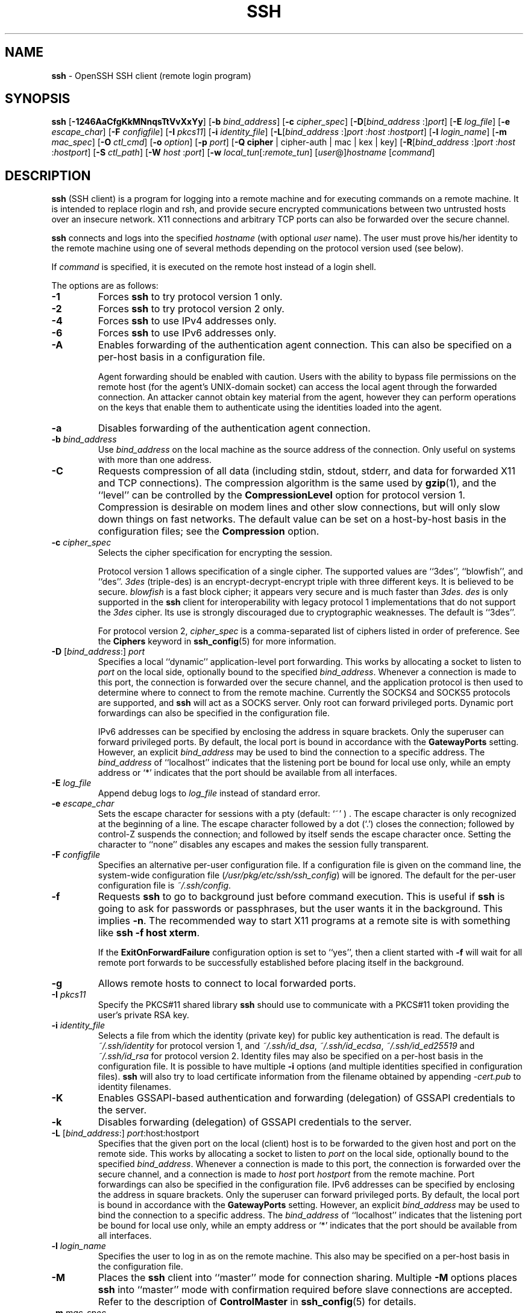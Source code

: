 .TH SSH 1 "December 7 2013 " ""
.SH NAME
\fBssh\fP
\- OpenSSH SSH client (remote login program)
.SH SYNOPSIS
.br
\fBssh\fP
[\fB\-1246AaCfgKkMNnqsTtVvXxYy\fP]
[\fB\-b\fP \fIbind_address\fP]
[\fB\-c\fP \fIcipher_spec\fP]
[\fB\-D\fP[\fIbind_address\fP :]\fIport\fP]
[\fB\-E\fP \fIlog_file\fP]
[\fB\-e\fP \fIescape_char\fP]
[\fB\-F\fP \fIconfigfile\fP]
[\fB\-I\fP \fIpkcs11\fP]
[\fB\-i\fP \fIidentity_file\fP]
[\fB\-L\fP[\fIbind_address\fP :]\fIport\fP :\fIhost\fP :\fIhostport\fP]
[\fB\-l\fP \fIlogin_name\fP]
[\fB\-m\fP \fImac_spec\fP]
[\fB\-O\fP \fIctl_cmd\fP]
[\fB\-o\fP \fIoption\fP]
[\fB\-p\fP \fIport\fP]
[\fB\-Q\fP \fBcipher\fP | cipher-auth | mac | kex | key]
[\fB\-R\fP[\fIbind_address\fP :]\fIport\fP :\fIhost\fP :\fIhostport\fP]
[\fB\-S\fP \fIctl_path\fP]
[\fB\-W\fP \fIhost\fP :\fIport\fP]
[\fB\-w\fP \fIlocal_tun\fP[:\fIremote_tun\fP]
[\fIuser\fP@]\fIhostname\fP
[\fIcommand\fP]
.SH DESCRIPTION
\fBssh\fP
(SSH client) is a program for logging into a remote machine and for
executing commands on a remote machine.
It is intended to replace rlogin and rsh,
and provide secure encrypted communications between
two untrusted hosts over an insecure network.
X11 connections and arbitrary TCP ports
can also be forwarded over the secure channel.

\fBssh\fP
connects and logs into the specified
\fIhostname\fP
(with optional
\fIuser\fP
name).
The user must prove
his/her identity to the remote machine using one of several methods
depending on the protocol version used (see below).

If
\fIcommand\fP
is specified,
it is executed on the remote host instead of a login shell.

The options are as follows:
.TP
\fB\-1\fP
Forces
\fBssh\fP
to try protocol version 1 only.
.TP
\fB\-2\fP
Forces
\fBssh\fP
to try protocol version 2 only.
.TP
\fB\-4\fP
Forces
\fBssh\fP
to use IPv4 addresses only.
.TP
\fB\-6\fP
Forces
\fBssh\fP
to use IPv6 addresses only.
.TP
\fB\-A\fP
Enables forwarding of the authentication agent connection.
This can also be specified on a per-host basis in a configuration file.

Agent forwarding should be enabled with caution.
Users with the ability to bypass file permissions on the remote host
(for the agent's
UNIX-domain
socket) can access the local agent through the forwarded connection.
An attacker cannot obtain key material from the agent,
however they can perform operations on the keys that enable them to
authenticate using the identities loaded into the agent.
.TP
\fB\-a\fP
Disables forwarding of the authentication agent connection.
.TP
\fB\-b\fP \fIbind_address\fP
Use
\fIbind_address\fP
on the local machine as the source address
of the connection.
Only useful on systems with more than one address.
.TP
\fB\-C\fP
Requests compression of all data (including stdin, stdout, stderr, and
data for forwarded X11 and TCP connections).
The compression algorithm is the same used by
\fBgzip\fP(1),
and the
``level''
can be controlled by the
\fBCompressionLevel\fP
option for protocol version 1.
Compression is desirable on modem lines and other
slow connections, but will only slow down things on fast networks.
The default value can be set on a host-by-host basis in the
configuration files; see the
\fBCompression\fP
option.
.TP
\fB\-c\fP \fIcipher_spec\fP
Selects the cipher specification for encrypting the session.

Protocol version 1 allows specification of a single cipher.
The supported values are
``3des'',
``blowfish'',
and
``des''.
\fI3des\fP
(triple-des) is an encrypt-decrypt-encrypt triple with three different keys.
It is believed to be secure.
\fIblowfish\fP
is a fast block cipher; it appears very secure and is much faster than
\fI3des\fP.
\fIdes\fP
is only supported in the
\fBssh\fP
client for interoperability with legacy protocol 1 implementations
that do not support the
\fI3des\fP
cipher.
Its use is strongly discouraged due to cryptographic weaknesses.
The default is
``3des''.

For protocol version 2,
\fIcipher_spec\fP
is a comma-separated list of ciphers
listed in order of preference.
See the
\fBCiphers\fP
keyword in
\fBssh_config\fP(5)
for more information.
.TP
\fB\-D\fP [\fIbind_address\fP:] \fIport\fP 
Specifies a local
``dynamic''
application-level port forwarding.
This works by allocating a socket to listen to
\fIport\fP
on the local side, optionally bound to the specified
\fIbind_address\fP.
Whenever a connection is made to this port, the
connection is forwarded over the secure channel, and the application
protocol is then used to determine where to connect to from the
remote machine.
Currently the SOCKS4 and SOCKS5 protocols are supported, and
\fBssh\fP
will act as a SOCKS server.
Only root can forward privileged ports.
Dynamic port forwardings can also be specified in the configuration file.

IPv6 addresses can be specified by enclosing the address in square brackets.
Only the superuser can forward privileged ports.
By default, the local port is bound in accordance with the
\fBGatewayPorts\fP
setting.
However, an explicit
\fIbind_address\fP
may be used to bind the connection to a specific address.
The
\fIbind_address\fP
of
``localhost''
indicates that the listening port be bound for local use only, while an
empty address or
`*'
indicates that the port should be available from all interfaces.
.TP
\fB\-E\fP \fIlog_file\fP
Append debug logs to
\fIlog_file\fP
instead of standard error.
.TP
\fB\-e\fP \fIescape_char\fP
Sets the escape character for sessions with a pty (default:
`~' ) .
The escape character is only recognized at the beginning of a line.
The escape character followed by a dot
(`\&.')
closes the connection;
followed by control-Z suspends the connection;
and followed by itself sends the escape character once.
Setting the character to
``none''
disables any escapes and makes the session fully transparent.
.TP
\fB\-F\fP \fIconfigfile\fP
Specifies an alternative per-user configuration file.
If a configuration file is given on the command line,
the system-wide configuration file
(\fI/usr/pkg/etc/ssh/ssh_config\fP)
will be ignored.
The default for the per-user configuration file is
\fI~/.ssh/config\fP.
.TP
\fB\-f\fP
Requests
\fBssh\fP
to go to background just before command execution.
This is useful if
\fBssh\fP
is going to ask for passwords or passphrases, but the user
wants it in the background.
This implies
\fB\-n\fP.
The recommended way to start X11 programs at a remote site is with
something like
\fBssh -f host xterm\fP.

If the
\fBExitOnForwardFailure\fP
configuration option is set to
``yes'',
then a client started with
\fB\-f\fP
will wait for all remote port forwards to be successfully established
before placing itself in the background.
.TP
\fB\-g\fP
Allows remote hosts to connect to local forwarded ports.
.TP
\fB\-I\fP \fIpkcs11\fP
Specify the PKCS#11 shared library
\fBssh\fP
should use to communicate with a PKCS#11 token providing the user's
private RSA key.
.TP
\fB\-i\fP \fIidentity_file\fP
Selects a file from which the identity (private key) for
public key authentication is read.
The default is
\fI~/.ssh/identity\fP
for protocol version 1, and
\fI~/.ssh/id_dsa\fP,
\fI~/.ssh/id_ecdsa\fP,
\fI~/.ssh/id_ed25519\fP
and
\fI~/.ssh/id_rsa\fP
for protocol version 2.
Identity files may also be specified on
a per-host basis in the configuration file.
It is possible to have multiple
\fB\-i\fP
options (and multiple identities specified in
configuration files).
\fBssh\fP
will also try to load certificate information from the filename obtained
by appending
\fI-cert.pub\fP
to identity filenames.
.TP
\fB\-K\fP
Enables GSSAPI-based authentication and forwarding (delegation) of GSSAPI
credentials to the server.
.TP
\fB\-k\fP
Disables forwarding (delegation) of GSSAPI credentials to the server.
.TP
\fB\-L\fP [\fIbind_address\fP:] \fIport\fP:host:hostport 
Specifies that the given port on the local (client) host is to be
forwarded to the given host and port on the remote side.
This works by allocating a socket to listen to
\fIport\fP
on the local side, optionally bound to the specified
\fIbind_address\fP.
Whenever a connection is made to this port, the
connection is forwarded over the secure channel, and a connection is
made to
\fIhost\fP
port
\fIhostport\fP
from the remote machine.
Port forwardings can also be specified in the configuration file.
IPv6 addresses can be specified by enclosing the address in square brackets.
Only the superuser can forward privileged ports.
By default, the local port is bound in accordance with the
\fBGatewayPorts\fP
setting.
However, an explicit
\fIbind_address\fP
may be used to bind the connection to a specific address.
The
\fIbind_address\fP
of
``localhost''
indicates that the listening port be bound for local use only, while an
empty address or
`*'
indicates that the port should be available from all interfaces.
.TP
\fB\-l\fP \fIlogin_name\fP
Specifies the user to log in as on the remote machine.
This also may be specified on a per-host basis in the configuration file.
.TP
\fB\-M\fP
Places the
\fBssh\fP
client into
``master''
mode for connection sharing.
Multiple
\fB\-M\fP
options places
\fBssh\fP
into
``master''
mode with confirmation required before slave connections are accepted.
Refer to the description of
\fBControlMaster\fP
in
\fBssh_config\fP(5)
for details.
.TP
\fB\-m\fP \fImac_spec\fP
Additionally, for protocol version 2 a comma-separated list of MAC
(message authentication code) algorithms can
be specified in order of preference.
See the
\fBMACs\fP
keyword for more information.
.TP
\fB\-N\fP
Do not execute a remote command.
This is useful for just forwarding ports
(protocol version 2 only).
.TP
\fB\-n\fP
Redirects stdin from
\fI/dev/null\fP
(actually, prevents reading from stdin).
This must be used when
\fBssh\fP
is run in the background.
A common trick is to use this to run X11 programs on a remote machine.
For example,
\fBssh -n shadows.cs.hut.fi emacs &\fP
will start an emacs on shadows.cs.hut.fi, and the X11
connection will be automatically forwarded over an encrypted channel.
The
\fBssh\fP
program will be put in the background.
(This does not work if
\fBssh\fP
needs to ask for a password or passphrase; see also the
\fB\-f\fP
option.)
.TP
\fB\-O\fP \fIctl_cmd\fP
Control an active connection multiplexing master process.
When the
\fB\-O\fP
option is specified, the
\fIctl_cmd\fP
argument is interpreted and passed to the master process.
Valid commands are:
``check''
(check that the master process is running),
``forward''
(request forwardings without command execution),
``cancel''
(cancel forwardings),
``exit''
(request the master to exit), and
``stop''
(request the master to stop accepting further multiplexing requests).
.TP
\fB\-o\fP \fIoption\fP
Can be used to give options in the format used in the configuration file.
This is useful for specifying options for which there is no separate
command-line flag.
For full details of the options listed below, and their possible values, see
\fBssh_config\fP(5).

.TP
AddressFamily
.TP
BatchMode
.TP
BindAddress
.TP
CanonicalDomains
.TP
CanonicalizeFallbackLocal
.TP
CanonicalizeHostname
.TP
CanonicalizeMaxDots
.TP
CanonicalizePermittedCNAMEs
.TP
ChallengeResponseAuthentication
.TP
CheckHostIP
.TP
Cipher
.TP
Ciphers
.TP
ClearAllForwardings
.TP
Compression
.TP
CompressionLevel
.TP
ConnectionAttempts
.TP
ConnectTimeout
.TP
ControlMaster
.TP
ControlPath
.TP
ControlPersist
.TP
DynamicForward
.TP
EscapeChar
.TP
ExitOnForwardFailure
.TP
ForwardAgent
.TP
ForwardX11
.TP
ForwardX11Timeout
.TP
ForwardX11Trusted
.TP
GatewayPorts
.TP
GlobalKnownHostsFile
.TP
GSSAPIAuthentication
.TP
GSSAPIDelegateCredentials
.TP
HashKnownHosts
.TP
Host
.TP
HostbasedAuthentication
.TP
HostKeyAlgorithms
.TP
HostKeyAlias
.TP
HostName
.TP
IdentityFile
.TP
IdentitiesOnly
.TP
IPQoS
.TP
KbdInteractiveAuthentication
.TP
KbdInteractiveDevices
.TP
KexAlgorithms
.TP
LocalCommand
.TP
LocalForward
.TP
LogLevel
.TP
MACs
.TP
Match
.TP
NoHostAuthenticationForLocalhost
.TP
NumberOfPasswordPrompts
.TP
PasswordAuthentication
.TP
PermitLocalCommand
.TP
PKCS11Provider
.TP
Port
.TP
PreferredAuthentications
.TP
Protocol
.TP
ProxyCommand
.TP
ProxyUseFdpass
.TP
PubkeyAuthentication
.TP
RekeyLimit
.TP
RemoteForward
.TP
RequestTTY
.TP
RhostsRSAAuthentication
.TP
RSAAuthentication
.TP
SendEnv
.TP
ServerAliveInterval
.TP
ServerAliveCountMax
.TP
StrictHostKeyChecking
.TP
TCPKeepAlive
.TP
Tunnel
.TP
TunnelDevice
.TP
UsePrivilegedPort
.TP
User
.TP
UserKnownHostsFile
.TP
VerifyHostKeyDNS
.TP
VisualHostKey
.TP
XAuthLocation
.TP
\fB\-p\fP \fIport\fP
Port to connect to on the remote host.
This can be specified on a
per-host basis in the configuration file.
.TP
\fB\-Q\fP \fBcipher\fP | cipher-auth | mac | kex | key
Queries
\fBssh\fP
for the algorithms supported for the specified version 2.
The available features are:
\fIcipher\fP
(supported symmetric ciphers),
\fIcipher-auth\fP
(supported symmetric ciphers that support authenticated encryption),
\fImac\fP
(supported message integrity codes),
\fIkex\fP
(key exchange algorithms),
\fIkey\fP
(key types).
.TP
\fB\-q\fP
Quiet mode.
Causes most warning and diagnostic messages to be suppressed.
.TP
\fB\-R\fP [\fIbind_address\fP:] \fIport\fP:host:hostport 
Specifies that the given port on the remote (server) host is to be
forwarded to the given host and port on the local side.
This works by allocating a socket to listen to
\fIport\fP
on the remote side, and whenever a connection is made to this port, the
connection is forwarded over the secure channel, and a connection is
made to
\fIhost\fP
port
\fIhostport\fP
from the local machine.

Port forwardings can also be specified in the configuration file.
Privileged ports can be forwarded only when
logging in as root on the remote machine.
IPv6 addresses can be specified by enclosing the address in square brackets.

By default, the listening socket on the server will be bound to the loopback
interface only.
This may be overridden by specifying a
\fIbind_address\fP.
An empty
\fIbind_address\fP,
or the address
`*',
indicates that the remote socket should listen on all interfaces.
Specifying a remote
\fIbind_address\fP
will only succeed if the server's
\fBGatewayPorts\fP
option is enabled (see
\fBsshd_config\fP(5)) .

If the
\fIport\fP
argument is
`0',
the listen port will be dynamically allocated on the server and reported
to the client at run time.
When used together with
\fB-O forward\fP
the allocated port will be printed to the standard output.
.TP
\fB\-S\fP \fIctl_path\fP
Specifies the location of a control socket for connection sharing,
or the string
``none''
to disable connection sharing.
Refer to the description of
\fBControlPath\fP
and
\fBControlMaster\fP
in
\fBssh_config\fP(5)
for details.
.TP
\fB\-s\fP
May be used to request invocation of a subsystem on the remote system.
Subsystems are a feature of the SSH2 protocol which facilitate the use
of SSH as a secure transport for other applications (eg.\&
\fBsftp\fP(1)) .
The subsystem is specified as the remote command.
.TP
\fB\-T\fP
Disable pseudo-tty allocation.
.TP
\fB\-t\fP
Force pseudo-tty allocation.
This can be used to execute arbitrary
screen-based programs on a remote machine, which can be very useful,
e.g. when implementing menu services.
Multiple
\fB\-t\fP
options force tty allocation, even if
\fBssh\fP
has no local tty.
.TP
\fB\-V\fP
Display the version number and exit.
.TP
\fB\-v\fP
Verbose mode.
Causes
\fBssh\fP
to print debugging messages about its progress.
This is helpful in
debugging connection, authentication, and configuration problems.
Multiple
\fB\-v\fP
options increase the verbosity.
The maximum is 3.
.TP
\fB\-W\fP \fIhost\fP :\fIport\fP
Requests that standard input and output on the client be forwarded to
\fIhost\fP
on
\fIport\fP
over the secure channel.
Implies
\fB\-N\fP,
\fB\-T\fP,
\fBExitOnForwardFailure\fP
and
\fBClearAllForwardings\fP.
Works with Protocol version 2 only.
.TP
\fB\-w\fP \fIlocal_tun\fP[:\fIremote_tun\fP] 
Requests
tunnel
device forwarding with the specified
\fBtun\fP(4)
devices between the client
(\fIlocal_tun\fP)
and the server
(\fIremote_tun\fP.)

The devices may be specified by numerical ID or the keyword
``any'',
which uses the next available tunnel device.
If
\fIremote_tun\fP
is not specified, it defaults to
``any''.
See also the
\fBTunnel\fP
and
\fBTunnelDevice\fP
directives in
\fBssh_config\fP(5).
If the
\fBTunnel\fP
directive is unset, it is set to the default tunnel mode, which is
``point-to-point''.
.TP
\fB\-X\fP
Enables X11 forwarding.
This can also be specified on a per-host basis in a configuration file.

X11 forwarding should be enabled with caution.
Users with the ability to bypass file permissions on the remote host
(for the user's X authorization database)
can access the local X11 display through the forwarded connection.
An attacker may then be able to perform activities such as keystroke monitoring.

For this reason, X11 forwarding is subjected to X11 SECURITY extension
restrictions by default.
Please refer to the
\fBssh\fP
\fB\-Y\fP
option and the
\fBForwardX11Trusted\fP
directive in
\fBssh_config\fP(5)
for more information.
.TP
\fB\-x\fP
Disables X11 forwarding.
.TP
\fB\-Y\fP
Enables trusted X11 forwarding.
Trusted X11 forwardings are not subjected to the X11 SECURITY extension
controls.
.TP
\fB\-y\fP
Send log information using the
\fBsyslog\fP(3)
system module.
By default this information is sent to stderr.

\fBssh\fP
may additionally obtain configuration data from
a per-user configuration file and a system-wide configuration file.
The file format and configuration options are described in
\fBssh_config\fP(5).
.SH AUTHENTICATION
The OpenSSH SSH client supports SSH protocols 1 and 2.
The default is to use protocol 2 only,
though this can be changed via the
\fBProtocol\fP
option in
\fBssh_config\fP(5)
or the
\fB\-1\fP
and
\fB\-2\fP
options (see above).
Both protocols support similar authentication methods,
but protocol 2 is the default since
it provides additional mechanisms for confidentiality
(the traffic is encrypted using AES, 3DES, Blowfish, CAST128, or Arcfour)
and integrity (hmac-md5, hmac-sha1,
hmac-sha2-256, hmac-sha2-512,
umac-64, umac-128, hmac-ripemd160).
Protocol 1 lacks a strong mechanism for ensuring the
integrity of the connection.

The methods available for authentication are:
GSSAPI-based authentication,
host-based authentication,
public key authentication,
challenge-response authentication,
and password authentication.
Authentication methods are tried in the order specified above,
though protocol 2 has a configuration option to change the default order:
\fBPreferredAuthentications\fP.

Host-based authentication works as follows:
If the machine the user logs in from is listed in
\fI/etc/hosts.equiv\fP
or
\fI/usr/pkg/etc/ssh/shosts.equiv\fP
on the remote machine, and the user names are
the same on both sides, or if the files
\fI~/.rhosts\fP
or
\fI~/.shosts\fP
exist in the user's home directory on the
remote machine and contain a line containing the name of the client
machine and the name of the user on that machine, the user is
considered for login.
Additionally, the server
.IR must
be able to verify the client's
host key (see the description of
\fI/usr/pkg/etc/ssh/ssh_known_hosts\fP
and
\fI~/.ssh/known_hosts\fP,
below)
for login to be permitted.
This authentication method closes security holes due to IP
spoofing, DNS spoofing, and routing spoofing.
[Note to the administrator:
\fI/etc/hosts.equiv\fP,
\fI~/.rhosts\fP,
and the rlogin/rsh protocol in general, are inherently insecure and should be
disabled if security is desired.]

Public key authentication works as follows:
The scheme is based on public-key cryptography,
using cryptosystems
where encryption and decryption are done using separate keys,
and it is unfeasible to derive the decryption key from the encryption key.
The idea is that each user creates a public/private
key pair for authentication purposes.
The server knows the public key, and only the user knows the private key.
\fBssh\fP
implements public key authentication protocol automatically,
using one of the DSA, ECDSA, ED25519 or RSA algorithms.
Protocol 1 is restricted to using only RSA keys,
but protocol 2 may use any.
The HISTORY section of
\fBssl\fP(8)
contains a brief discussion of the DSA and RSA algorithms.

The file
\fI~/.ssh/authorized_keys\fP
lists the public keys that are permitted for logging in.
When the user logs in, the
\fBssh\fP
program tells the server which key pair it would like to use for
authentication.
The client proves that it has access to the private key
and the server checks that the corresponding public key
is authorized to accept the account.

The user creates his/her key pair by running
\fBssh-keygen\fP(1).
This stores the private key in
\fI~/.ssh/identity\fP
(protocol 1),
\fI~/.ssh/id_dsa\fP
(protocol 2 DSA),
\fI~/.ssh/id_ecdsa\fP
(protocol 2 ECDSA),
\fI~/.ssh/id_ed25519\fP
(protocol 2 ED25519),
or
\fI~/.ssh/id_rsa\fP
(protocol 2 RSA)
and stores the public key in
\fI~/.ssh/identity.pub\fP
(protocol 1),
\fI~/.ssh/id_dsa.pub\fP
(protocol 2 DSA),
\fI~/.ssh/id_ecdsa.pub\fP
(protocol 2 ECDSA),
\fI~/.ssh/id_ed25519.pub\fP
(protocol 2 ED25519),
or
\fI~/.ssh/id_rsa.pub\fP
(protocol 2 RSA)
in the user's home directory.
The user should then copy the public key
to
\fI~/.ssh/authorized_keys\fP
in his/her home directory on the remote machine.
The
\fIauthorized_keys\fP
file corresponds to the conventional
\fI~/.rhosts\fP
file, and has one key
per line, though the lines can be very long.
After this, the user can log in without giving the password.

A variation on public key authentication
is available in the form of certificate authentication:
instead of a set of public/private keys,
signed certificates are used.
This has the advantage that a single trusted certification authority
can be used in place of many public/private keys.
See the CERTIFICATES section of
\fBssh-keygen\fP(1)
for more information.

The most convenient way to use public key or certificate authentication
may be with an authentication agent.
See
\fBssh-agent\fP(1)
for more information.

Challenge-response authentication works as follows:
The server sends an arbitrary
Qq challenge
text, and prompts for a response.
Protocol 2 allows multiple challenges and responses;
protocol 1 is restricted to just one challenge/response.
Examples of challenge-response authentication include
Bx
Authentication (see
\fBlogin.conf\fP(5))
and PAM (some
non- OpenBSD
systems).

Finally, if other authentication methods fail,
\fBssh\fP
prompts the user for a password.
The password is sent to the remote
host for checking; however, since all communications are encrypted,
the password cannot be seen by someone listening on the network.

\fBssh\fP
automatically maintains and checks a database containing
identification for all hosts it has ever been used with.
Host keys are stored in
\fI~/.ssh/known_hosts\fP
in the user's home directory.
Additionally, the file
\fI/usr/pkg/etc/ssh/ssh_known_hosts\fP
is automatically checked for known hosts.
Any new hosts are automatically added to the user's file.
If a host's identification ever changes,
\fBssh\fP
warns about this and disables password authentication to prevent
server spoofing or man-in-the-middle attacks,
which could otherwise be used to circumvent the encryption.
The
\fBStrictHostKeyChecking\fP
option can be used to control logins to machines whose
host key is not known or has changed.

When the user's identity has been accepted by the server, the server
either executes the given command, or logs into the machine and gives
the user a normal shell on the remote machine.
All communication with
the remote command or shell will be automatically encrypted.

If a pseudo-terminal has been allocated (normal login session), the
user may use the escape characters noted below.

If no pseudo-tty has been allocated,
the session is transparent and can be used to reliably transfer binary data.
On most systems, setting the escape character to
``none''
will also make the session transparent even if a tty is used.

The session terminates when the command or shell on the remote
machine exits and all X11 and TCP connections have been closed.
.SH ESCAPE CHARACTERS
When a pseudo-terminal has been requested,
\fBssh\fP
supports a number of functions through the use of an escape character.

A single tilde character can be sent as
\fB~~\fP
or by following the tilde by a character other than those described below.
The escape character must always follow a newline to be interpreted as
special.
The escape character can be changed in configuration files using the
\fBEscapeChar\fP
configuration directive or on the command line by the
\fB\-e\fP
option.

The supported escapes (assuming the default
`~' )
are:
.TP
\fB~.\fP
Disconnect.
.TP
\fB~^Z\fP
Background
\fB.\fP
.TP
\fB~#\fP
List forwarded connections.
.TP
\fB~&\fP
Background
\fBssh\fP
at logout when waiting for forwarded connection / X11 sessions to terminate.
.TP
\fB~?\fP
Display a list of escape characters.
.TP
\fB~B\fP
Send a BREAK to the remote system
(only useful for SSH protocol version 2 and if the peer supports it).
.TP
\fB~C\fP
Open command line.
Currently this allows the addition of port forwardings using the
\fB\-L\fP,
\fB\-R\fP
and
\fB\-D\fP
options (see above).
It also allows the cancellation of existing port-forwardings
with
\fB\-KL\fP[\fIbind_address\fP:]\fIport\fP
for local,
\fB\-KR\fP[\fIbind_address\fP:]\fIport\fP
for remote and
\fB\-KD\fP[\fIbind_address\fP:]\fIport\fP
for dynamic port-forwardings.
\fB!\& Ns \fIcommand\fP\fP
allows the user to execute a local command if the
\fBPermitLocalCommand\fP
option is enabled in
\fBssh_config\fP(5).
Basic help is available, using the
\fB\-h\fP
option.
.TP
\fB~R\fP
Request rekeying of the connection
(only useful for SSH protocol version 2 and if the peer supports it).
.TP
\fB~V\fP
Decrease the verbosity
(\fBLogLevel\fP)
when errors are being written to stderr.
.TP
\fB~v\fP
Increase the verbosity
(\fBLogLevel\fP)
when errors are being written to stderr.
.SH TCP FORWARDING
Forwarding of arbitrary TCP connections over the secure channel can
be specified either on the command line or in a configuration file.
One possible application of TCP forwarding is a secure connection to a
mail server; another is going through firewalls.

In the example below, we look at encrypting communication between
an IRC client and server, even though the IRC server does not directly
support encrypted communications.
This works as follows:
the user connects to the remote host using
\fB,\fP
specifying a port to be used to forward connections
to the remote server.
After that it is possible to start the service which is to be encrypted
on the client machine,
connecting to the same local port,
and
\fBssh\fP
will encrypt and forward the connection.

The following example tunnels an IRC session from client machine
``127.0.0.1''
(localhost)
to remote server
``server.example.com :''

$ ssh -f -L 1234:localhost:6667 server.example.com sleep 10
.br
$ irc -c '#users' -p 1234 pinky 127.0.0.1
.br

This tunnels a connection to IRC server
``server.example.com'',
joining channel
``#users'',
nickname
``pinky'',
using port 1234.
It doesn't matter which port is used,
as long as it's greater than 1023
(remember, only root can open sockets on privileged ports)
and doesn't conflict with any ports already in use.
The connection is forwarded to port 6667 on the remote server,
since that's the standard port for IRC services.

The
\fB\-f\fP
option backgrounds
\fBssh\fP
and the remote command
``sleep 10''
is specified to allow an amount of time
(10 seconds, in the example)
to start the service which is to be tunnelled.
If no connections are made within the time specified,
\fBssh\fP
will exit.
.SH X11 FORWARDING
If the
\fBForwardX11\fP
variable is set to
``yes''
(or see the description of the
\fB\-X\fP,
\fB\-x\fP,
and
\fB\-Y\fP
options above)
and the user is using X11 (the
.IR DISPLAY
environment variable is set), the connection to the X11 display is
automatically forwarded to the remote side in such a way that any X11
programs started from the shell (or command) will go through the
encrypted channel, and the connection to the real X server will be made
from the local machine.
The user should not manually set
.IR DISPLAY .
Forwarding of X11 connections can be
configured on the command line or in configuration files.

The
.IR DISPLAY
value set by
\fBssh\fP
will point to the server machine, but with a display number greater than zero.
This is normal, and happens because
\fBssh\fP
creates a
``proxy''
X server on the server machine for forwarding the
connections over the encrypted channel.

\fBssh\fP
will also automatically set up Xauthority data on the server machine.
For this purpose, it will generate a random authorization cookie,
store it in Xauthority on the server, and verify that any forwarded
connections carry this cookie and replace it by the real cookie when
the connection is opened.
The real authentication cookie is never
sent to the server machine (and no cookies are sent in the plain).

If the
\fBForwardAgent\fP
variable is set to
``yes''
(or see the description of the
\fB\-A\fP
and
\fB\-a\fP
options above) and
the user is using an authentication agent, the connection to the agent
is automatically forwarded to the remote side.
.SH VERIFYING HOST KEYS
When connecting to a server for the first time,
a fingerprint of the server's public key is presented to the user
(unless the option
\fBStrictHostKeyChecking\fP
has been disabled).
Fingerprints can be determined using
\fBssh-keygen\fP(1):

Dl $ ssh-keygen -l -f /usr/pkg/etc/ssh/ssh_host_rsa_key

If the fingerprint is already known, it can be matched
and the key can be accepted or rejected.
Because of the difficulty of comparing host keys
just by looking at hex strings,
there is also support to compare host keys visually,
using
.IR random art .
By setting the
\fBVisualHostKey\fP
option to
``yes'',
a small ASCII graphic gets displayed on every login to a server, no matter
if the session itself is interactive or not.
By learning the pattern a known server produces, a user can easily
find out that the host key has changed when a completely different pattern
is displayed.
Because these patterns are not unambiguous however, a pattern that looks
similar to the pattern remembered only gives a good probability that the
host key is the same, not guaranteed proof.

To get a listing of the fingerprints along with their random art for
all known hosts, the following command line can be used:

Dl $ ssh-keygen -lv -f ~/.ssh/known_hosts

If the fingerprint is unknown,
an alternative method of verification is available:
SSH fingerprints verified by DNS.
An additional resource record (RR),
SSHFP,
is added to a zonefile
and the connecting client is able to match the fingerprint
with that of the key presented.

In this example, we are connecting a client to a server,
``host.example.com''.
The SSHFP resource records should first be added to the zonefile for
host.example.com:

$ ssh-keygen -r host.example.com.
.br

The output lines will have to be added to the zonefile.
To check that the zone is answering fingerprint queries:

Dl $ dig -t SSHFP host.example.com

Finally the client connects:

$ ssh -o "VerifyHostKeyDNS ask" host.example.com
.br
[...]
.br
Matching host key fingerprint found in DNS.
.br
Are you sure you want to continue connecting (yes/no)?
.br

See the
\fBVerifyHostKeyDNS\fP
option in
\fBssh_config\fP(5)
for more information.
.SH SSH-BASED VIRTUAL PRIVATE NETWORKS
\fBssh\fP
contains support for Virtual Private Network (VPN) tunnelling
using the
\fBtun\fP(4)
network pseudo-device,
allowing two networks to be joined securely.
The
\fBsshd_config\fP(5)
configuration option
\fBPermitTunnel\fP
controls whether the server supports this,
and at what level (layer 2 or 3 traffic).

The following example would connect client network 10.0.50.0/24
with remote network 10.0.99.0/24 using a point-to-point connection
from 10.1.1.1 to 10.1.1.2,
provided that the SSH server running on the gateway to the remote network,
at 192.168.1.15, allows it.

On the client:

# ssh -f -w 0:1 192.168.1.15 true
.br
# ifconfig tun0 10.1.1.1 10.1.1.2 netmask 255.255.255.252
.br
# route add 10.0.99.0/24 10.1.1.2
.br

On the server:

# ifconfig tun1 10.1.1.2 10.1.1.1 netmask 255.255.255.252
.br
# route add 10.0.50.0/24 10.1.1.1
.br

Client access may be more finely tuned via the
\fI/root/.ssh/authorized_keys\fP
file (see below) and the
\fBPermitRootLogin\fP
server option.
The following entry would permit connections on
\fBtun\fP(4)
device 1 from user
``jane''
and on tun device 2 from user
``john'',
if
\fBPermitRootLogin\fP
is set to
``forced-commands-only :''

tunnel="1",command="sh /etc/netstart tun1" ssh-rsa ... jane
.br
tunnel="2",command="sh /etc/netstart tun2" ssh-rsa ... john
.br

Since an SSH-based setup entails a fair amount of overhead,
it may be more suited to temporary setups,
such as for wireless VPNs.
More permanent VPNs are better provided by tools such as
\fBipsecctl\fP(8)
and
\fBisakmpd\fP(8).
.SH ENVIRONMENT
\fBssh\fP
will normally set the following environment variables:
.TP
.B DISPLAY
The
.IR DISPLAY
variable indicates the location of the X11 server.
It is automatically set by
\fBssh\fP
to point to a value of the form
``hostname:n'',
where
``hostname''
indicates the host where the shell runs, and
`n'
is an integer \*(Ge 1.
\fBssh\fP
uses this special value to forward X11 connections over the secure
channel.
The user should normally not set
.IR DISPLAY
explicitly, as that
will render the X11 connection insecure (and will require the user to
manually copy any required authorization cookies).
.TP
.B HOME
Set to the path of the user's home directory.
.TP
.B LOGNAME
Synonym for
.IR USER ;
set for compatibility with systems that use this variable.
.TP
.B MAIL
Set to the path of the user's mailbox.
.TP
.B PATH
Set to the default
.IR PATH ,
as specified when compiling
\fB.\fP
.TP
.B SSH_ASKPASS
If
\fBssh\fP
needs a passphrase, it will read the passphrase from the current
terminal if it was run from a terminal.
If
\fBssh\fP
does not have a terminal associated with it but
.IR DISPLAY
and
.IR SSH_ASKPASS
are set, it will execute the program specified by
.IR SSH_ASKPASS
and open an X11 window to read the passphrase.
This is particularly useful when calling
\fBssh\fP
from a
\fI\&.xsession\fP
or related script.
(Note that on some machines it
may be necessary to redirect the input from
\fI/dev/null\fP
to make this work.)
.TP
.B SSH_AUTH_SOCK
Identifies the path of a
UNIX-domain
socket used to communicate with the agent.
.TP
.B SSH_CONNECTION
Identifies the client and server ends of the connection.
The variable contains
four space-separated values: client IP address, client port number,
server IP address, and server port number.
.TP
.B SSH_ORIGINAL_COMMAND
This variable contains the original command line if a forced command
is executed.
It can be used to extract the original arguments.
.TP
.B SSH_TTY
This is set to the name of the tty (path to the device) associated
with the current shell or command.
If the current session has no tty,
this variable is not set.
.TP
.B TZ
This variable is set to indicate the present time zone if it
was set when the daemon was started (i.e. the daemon passes the value
on to new connections).
.TP
.B USER
Set to the name of the user logging in.

Additionally,
\fBssh\fP
reads
\fI~/.ssh/environment\fP,
and adds lines of the format
``VARNAME=value''
to the environment if the file exists and users are allowed to
change their environment.
For more information, see the
\fBPermitUserEnvironment\fP
option in
\fBsshd_config\fP(5).
.SH FILES
.TP
.B ~/.rhosts
This file is used for host-based authentication (see above).
On some machines this file may need to be
world-readable if the user's home directory is on an NFS partition,
because
\fBsshd\fP(8)
reads it as root.
Additionally, this file must be owned by the user,
and must not have write permissions for anyone else.
The recommended
permission for most machines is read/write for the user, and not
accessible by others.

.TP
.B ~/.shosts
This file is used in exactly the same way as
\fI\&.rhosts\fP,
but allows host-based authentication without permitting login with
rlogin/rsh.

.TP
.B ~/.ssh/
This directory is the default location for all user-specific configuration
and authentication information.
There is no general requirement to keep the entire contents of this directory
secret, but the recommended permissions are read/write/execute for the user,
and not accessible by others.

.TP
.B ~/.ssh/authorized_keys
Lists the public keys (DSA, ECDSA, ED25519, RSA)
that can be used for logging in as this user.
The format of this file is described in the
\fBsshd\fP(8)
manual page.
This file is not highly sensitive, but the recommended
permissions are read/write for the user, and not accessible by others.

.TP
.B ~/.ssh/config
This is the per-user configuration file.
The file format and configuration options are described in
\fBssh_config\fP(5).
Because of the potential for abuse, this file must have strict permissions:
read/write for the user, and not writable by others.

.TP
.B ~/.ssh/environment
Contains additional definitions for environment variables; see
.B ENVIRONMENT ,
above.

.TP
.B ~/.ssh/identity
.TP
.B ~/.ssh/id_dsa
.TP
.B ~/.ssh/id_ecdsa
.TP
.B ~/.ssh/id_ed25519
.TP
.B ~/.ssh/id_rsa
Contains the private key for authentication.
These files
contain sensitive data and should be readable by the user but not
accessible by others (read/write/execute).
\fBssh\fP
will simply ignore a private key file if it is accessible by others.
It is possible to specify a passphrase when
generating the key which will be used to encrypt the
sensitive part of this file using 3DES.

.TP
.B ~/.ssh/identity.pub
.TP
.B ~/.ssh/id_dsa.pub
.TP
.B ~/.ssh/id_ecdsa.pub
.TP
.B ~/.ssh/id_ed25519.pub
.TP
.B ~/.ssh/id_rsa.pub
Contains the public key for authentication.
These files are not
sensitive and can (but need not) be readable by anyone.

.TP
.B ~/.ssh/known_hosts
Contains a list of host keys for all hosts the user has logged into
that are not already in the systemwide list of known host keys.
See
\fBsshd\fP(8)
for further details of the format of this file.

.TP
.B ~/.ssh/rc
Commands in this file are executed by
\fBssh\fP
when the user logs in, just before the user's shell (or command) is
started.
See the
\fBsshd\fP(8)
manual page for more information.

.TP
.B /etc/hosts.equiv
This file is for host-based authentication (see above).
It should only be writable by root.

.TP
.B /usr/pkg/etc/ssh/shosts.equiv
This file is used in exactly the same way as
\fIhosts.equiv\fP,
but allows host-based authentication without permitting login with
rlogin/rsh.

.TP
.B /usr/pkg/etc/ssh/ssh_config
Systemwide configuration file.
The file format and configuration options are described in
\fBssh_config\fP(5).

.TP
.B /usr/pkg/etc/ssh/ssh_host_key
.TP
.B /usr/pkg/etc/ssh/ssh_host_dsa_key
.TP
.B /usr/pkg/etc/ssh/ssh_host_ecdsa_key
.TP
.B /usr/pkg/etc/ssh/ssh_host_ed25519_key
.TP
.B /usr/pkg/etc/ssh/ssh_host_rsa_key
These files contain the private parts of the host keys
and are used for host-based authentication.
If protocol version 1 is used,
\fBssh\fP
must be setuid root, since the host key is readable only by root.
For protocol version 2,
\fBssh\fP
uses
\fBssh-keysign\fP(8)
to access the host keys,
eliminating the requirement that
\fBssh\fP
be setuid root when host-based authentication is used.
By default
\fBssh\fP
is not setuid root.

.TP
.B /usr/pkg/etc/ssh/ssh_known_hosts
Systemwide list of known host keys.
This file should be prepared by the
system administrator to contain the public host keys of all machines in the
organization.
It should be world-readable.
See
\fBsshd\fP(8)
for further details of the format of this file.

.TP
.B /usr/pkg/etc/ssh/sshrc
Commands in this file are executed by
\fBssh\fP
when the user logs in, just before the user's shell (or command) is started.
See the
\fBsshd\fP(8)
manual page for more information.
.SH EXIT STATUS
\fBssh\fP
exits with the exit status of the remote command or with 255
if an error occurred.
.SH SEE ALSO
\fBscp\fP(1),
\fBsftp\fP(1),
\fBssh-add\fP(1),
\fBssh-agent\fP(1),
\fBssh-keygen\fP(1),
\fBssh-keyscan\fP(1),
\fBtun\fP(4),
\fBhosts.equiv\fP(5),
\fBssh_config\fP(5),
\fBssh-keysign\fP(8),
\fBsshd\fP(8)
.SH STANDARDS

C. Lonvick and S. Lehtinen, \fIThe Secure Shell (SSH) Protocol Assigned Numbers\fP, RFC 4250, January 2006.


C. Lonvick and T. Ylonen, \fIThe Secure Shell (SSH) Protocol Architecture\fP, RFC 4251, January 2006.


C. Lonvick and T. Ylonen, \fIThe Secure Shell (SSH) Authentication Protocol\fP, RFC 4252, January 2006.


C. Lonvick and T. Ylonen, \fIThe Secure Shell (SSH) Transport Layer Protocol\fP, RFC 4253, January 2006.


C. Lonvick and T. Ylonen, \fIThe Secure Shell (SSH) Connection Protocol\fP, RFC 4254, January 2006.


W. Griffin and J. Schlyter, \fIUsing DNS to Securely Publish Secure Shell (SSH) Key Fingerprints\fP, RFC 4255, January 2006.


M. Forssen and F. Cusack, \fIGeneric Message Exchange Authentication for the Secure Shell Protocol (SSH)\fP, RFC 4256, January 2006.


P. Remaker and J. Galbraith, \fIThe Secure Shell (SSH) Session Channel Break Extension\fP, RFC 4335, January 2006.


C. Namprempre, T. Kohno and M. Bellare, \fIThe Secure Shell (SSH) Transport Layer Encryption Modes\fP, RFC 4344, January 2006.


B. Harris, \fIImproved Arcfour Modes for the Secure Shell (SSH) Transport Layer Protocol\fP, RFC 4345, January 2006.


W. Simpson, N. Provos and M. Friedl, \fIDiffie-Hellman Group Exchange for the Secure Shell (SSH) Transport Layer Protocol\fP, RFC 4419, March 2006.


R. Thayer and J. Galbraith, \fIThe Secure Shell (SSH) Public Key File Format\fP, RFC 4716, November 2006.


J. Green and D. Stebila, \fIElliptic Curve Algorithm Integration in the Secure Shell Transport Layer\fP, RFC 5656, December 2009.


D. Song and A. Perrig, \fIHash Visualization: a New Technique to improve Real-World Security\fP, 1999, International Workshop on Cryptographic Techniques and E-Commerce (CrypTEC '99).
.SH AUTHORS
OpenSSH is a derivative of the original and free
ssh 1.2.12 release by Tatu Ylonen.
Aaron Campbell, Bob Beck, Markus Friedl, Niels Provos,
Theo de Raadt and Dug Song
removed many bugs, re-added newer features and
created OpenSSH.
Markus Friedl contributed the support for SSH
protocol versions 1.5 and 2.0.

